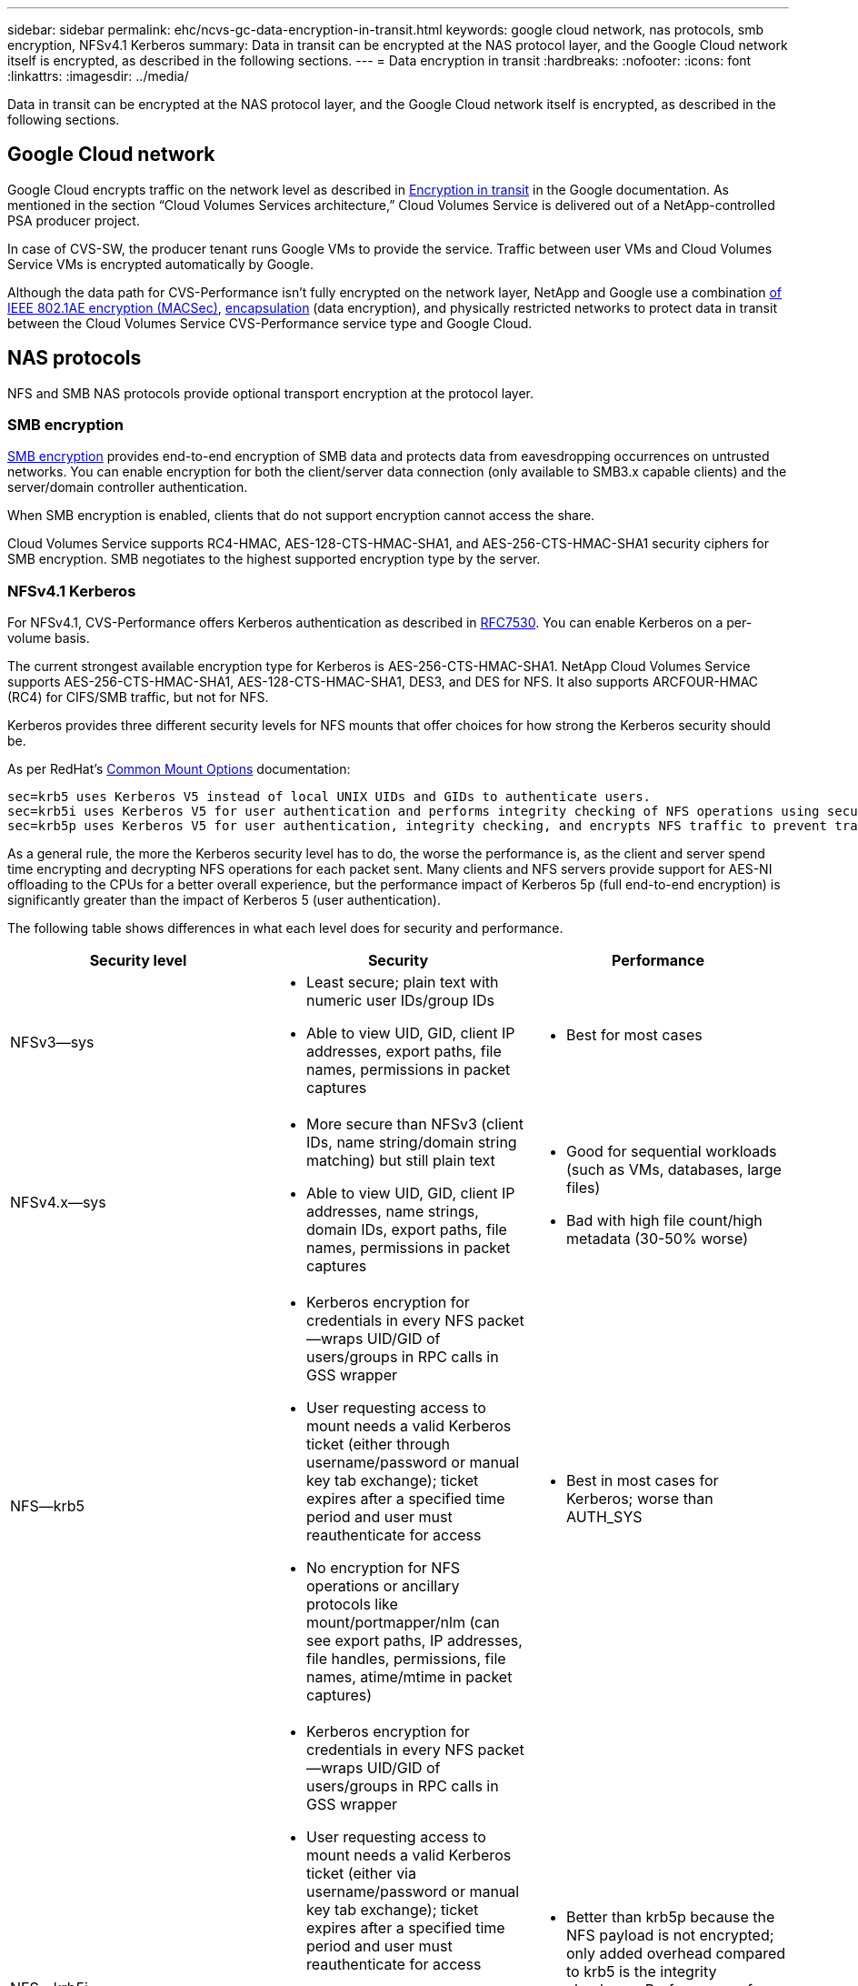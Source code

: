 ---
sidebar: sidebar
permalink: ehc/ncvs-gc-data-encryption-in-transit.html
keywords: google cloud network, nas protocols, smb encryption, NFSv4.1 Kerberos
summary: Data in transit can be encrypted at the NAS protocol layer, and the Google Cloud network itself is encrypted, as described in the following sections.
---
= Data encryption in transit
:hardbreaks:
:nofooter:
:icons: font
:linkattrs:
:imagesdir: ../media/

//
// This file was created with NDAC Version 2.0 (August 17, 2020)
//
// 2022-05-09 14:20:40.950308
//

[.lead]
Data in transit can be encrypted at the NAS protocol layer, and the Google Cloud network itself is encrypted, as described in the following sections.

[[google-cloud-network]]
== Google Cloud network

Google Cloud encrypts traffic on the network level as described in https://cloud.google.com/security/encryption-in-transit[Encryption in transit^] in the Google documentation.  As mentioned in the section “Cloud Volumes Services architecture,” Cloud Volumes Service is delivered out of a NetApp-controlled PSA producer project.

In case of CVS-SW, the producer tenant runs Google VMs to provide the service. Traffic between user VMs and Cloud Volumes Service VMs is encrypted automatically by Google.

Although the data path for CVS-Performance isn’t fully encrypted on the network layer, NetApp and Google use a combination https://1.ieee802.org/security/802-1ae/[of IEEE 802.1AE encryption (MACSec)^], https://datatracker.ietf.org/doc/html/rfc2003[encapsulation^] (data encryption), and physically restricted networks to protect data in transit between the Cloud Volumes Service CVS-Performance service type and Google Cloud.

[[nas-protocols]]
== NAS protocols

NFS and SMB NAS protocols provide optional transport encryption at the protocol layer.

[[smb-encryption]]
=== SMB encryption

https://docs.microsoft.com/en-us/windows-server/storage/file-server/smb-security[SMB encryption^] provides end-to-end encryption of SMB data and protects data from eavesdropping occurrences on untrusted networks. You can enable encryption for both the client/server data connection (only available to SMB3.x capable clients) and the server/domain controller authentication.

When SMB encryption is enabled, clients that do not support encryption cannot access the share.

Cloud Volumes Service supports RC4-HMAC, AES-128-CTS-HMAC-SHA1, and AES-256-CTS-HMAC-SHA1 security ciphers for SMB encryption. SMB negotiates to the highest supported encryption type by the server.

=== NFSv4.1 Kerberos

For NFSv4.1, CVS-Performance offers Kerberos authentication as described in https://datatracker.ietf.org/doc/html/rfc7530[RFC7530^]. You can enable Kerberos on a per-volume basis.

The current strongest available encryption type for Kerberos is AES-256-CTS-HMAC-SHA1. NetApp Cloud Volumes Service supports AES-256-CTS-HMAC-SHA1, AES-128-CTS-HMAC-SHA1, DES3,  and DES for NFS. It also supports ARCFOUR-HMAC (RC4) for CIFS/SMB traffic, but not for NFS.

Kerberos provides three different security levels for NFS mounts that offer choices for how strong the Kerberos security should be.

As per RedHat’s https://access.redhat.com/documentation/en-us/red_hat_enterprise_linux/6/html/storage_administration_guide/s1-nfs-client-config-options[Common Mount Options^] documentation:

....
sec=krb5 uses Kerberos V5 instead of local UNIX UIDs and GIDs to authenticate users.
sec=krb5i uses Kerberos V5 for user authentication and performs integrity checking of NFS operations using secure checksums to prevent data tampering.
sec=krb5p uses Kerberos V5 for user authentication, integrity checking, and encrypts NFS traffic to prevent traffic sniffing. This is the most secure setting, but it also involves the most performance overhead.
....

As a general rule, the more the Kerberos security level has to do, the worse the performance is, as the client and server spend time encrypting and decrypting NFS operations for each packet sent. Many clients and NFS servers provide support for AES-NI offloading to the CPUs for a better overall experience, but the performance impact of Kerberos 5p (full end-to-end encryption) is significantly greater than the impact of Kerberos 5 (user authentication).

The following table shows differences in what each level does for security and performance.

|===
|Security level |Security |Performance

|NFSv3—sys
a|* Least secure; plain text with numeric user IDs/group IDs
* Able to view UID, GID, client IP addresses, export paths, file names, permissions in packet captures
a|* Best for most cases
|NFSv4.x—sys
a|* More secure than NFSv3 (client IDs, name string/domain string matching) but still plain text
* Able to view UID, GID, client IP addresses, name strings, domain IDs, export paths, file names, permissions in packet captures
a|* Good for sequential workloads (such as VMs, databases, large files)
* Bad with high file count/high metadata (30-50% worse)
|NFS—krb5
a|* Kerberos encryption for credentials in every NFS packet—wraps UID/GID of users/groups in RPC calls in GSS wrapper
* User requesting access to mount needs a valid Kerberos ticket (either through username/password or manual key tab exchange); ticket expires after a specified time period and user must reauthenticate for access
* No encryption for NFS operations or ancillary protocols like mount/portmapper/nlm (can see export paths, IP addresses, file handles, permissions, file names, atime/mtime in packet captures)
a|* Best in most cases for Kerberos; worse than AUTH_SYS
|NFS—krb5i
a|* Kerberos encryption for credentials in every NFS packet—wraps UID/GID of users/groups in RPC calls in GSS wrapper
* User requesting access to mount needs a valid Kerberos ticket (either via username/password or manual key tab exchange); ticket expires after a specified time period and user must reauthenticate for access
* No encryption for NFS operations or ancillary protocols like mount/portmapper/nlm (can see export paths, IP addresses, file handles, permissions, file names, atime/mtime in packet captures)
* Kerberos GSS checksum is added to every packet to ensure nothing intercepts the packets. If checksums match, conversation is allowed.
a|* Better than krb5p because the NFS payload is not encrypted; only added overhead compared to krb5 is the integrity checksum. Performance of krb5i won’t be much worse than krb5 but will see some degradation.
|NFS – krb5p
a|* Kerberos encryption for credentials in every NFS packet—wraps UID/GID of users/groups in RPC calls in GSS wrapper
* User requesting access to mount needs a valid Kerberos ticket (either via username/password or manual keytab exchange); ticket expires after specified time period and user must reauthenticate for access
* All of the NFS packet payloads are encrypted with the GSS wrapper (cannot see file handles, permissions, file names, atime/mtime in packet captures).
* Includes integrity check.
* NFS operation type is visible (FSINFO, ACCESS, GETATTR, and so on).
* Ancillary protocols (mount, portmap, nlm, and so on) are not encrypted - (can see export paths, IP addresses)
a|* Worst performance of the security levels; krb5p has to encrypt/decrypt more.
* Better performance than krb5p with NFSv4.x for high file count workloads.
|===

In Cloud Volumes Service, a configured Active Directory server is used as Kerberos server and LDAP server (to lookup user identities from an RFC2307 compatible schema). No other Kerberos or LDAP servers are supported. NetApp highly recommends that you use LDAP for identity management in Cloud Volumes Service. For information on how NFS Kerberos is shown in packet captures, see the section link:ncvs-gc-cloud-volumes-service-architecture.html#Packet sniffing/trace considerations[“Packet sniffing/trace considerations.”]
